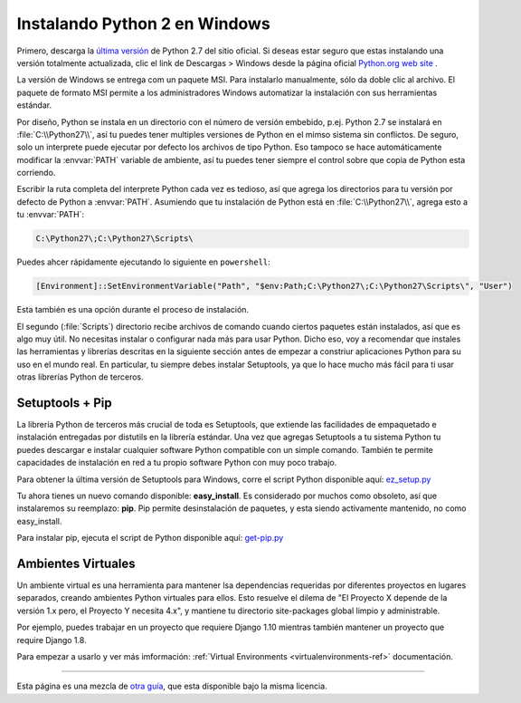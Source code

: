 .. _install-windows:

Instalando Python 2 en Windows
==============================

.. image:: https://farm5.staticflickr.com/4268/34435688560_4cc2a7bcbb_k_d.jpg

Primero, descarga la `última versión <https://www.python.org/ftp/python/2.7.14/python-2.7.14.msi>`_
de Python 2.7 del sitio oficial. Si deseas estar seguro que estas instalando una versión totalmente
actualizada, clic el link de  Descargas > Windows desde la página oficial
`Python.org web site <http://python.org>`_ .

La versión de Windows se entrega com un paquete MSI. Para instalarlo manualmente, sólo
da doble clic al archivo. El paquete de formato MSI permite a los administradores Windows
automatizar la instalación con sus herramientas estándar.

Por diseño, Python se instala en un directorio con el número de versión embebido,
p.ej. Python 2.7 se instalará en :file:`C:\\Python27\\`, así tu puedes tener
multiples versiones de Python
en el mimso sistema sin conflictos. De seguro, solo un interprete puede ejecutar
por defecto los archivos de tipo Python. Eso tampoco se hace automáticamente
modificar la :envvar:`PATH` variable de ambiente, así tu puedes tener siempre el control sobre
que copia de Python esta corriendo.

Escribir la ruta completa del interprete Python cada vez es tedioso,
así que agrega los directorios para tu versión por defecto de Python a :envvar:`PATH`.
Asumiendo que tu instalación de Python está en :file:`C:\\Python27\\`, agrega esto a tu
:envvar:`PATH`:

.. code-block:: console

    C:\Python27\;C:\Python27\Scripts\

Puedes ahcer rápidamente ejecutando lo siguiente en ``powershell``:

.. code-block:: console

    [Environment]::SetEnvironmentVariable("Path", "$env:Path;C:\Python27\;C:\Python27\Scripts\", "User")

Esta también es una opción durante el proceso de instalación.

El segundo (:file:`Scripts`) directorio recibe archivos de comando cuando
ciertos paquetes están instalados, así que es algo muy útil.
No necesitas instalar o configurar nada más para usar Python.
Dicho eso, voy a recomendar que instales las herramientas y librerías
descritas en la siguiente sección antes de empezar a constriur aplicaciones Python para
su uso en el mundo real. En particular, tu siempre debes instalar Setuptools, ya que
lo hace mucho más fácil para ti usar otras librerías Python de terceros.

Setuptools + Pip
----------------

La librería Python de terceros más crucial de toda es Setuptools, que
extiende las facilidades de empaquetado e instalación entregadas por distutils en
la librería estándar. Una vez que agregas Setuptools a tu sistema Python tu puedes
descargar e instalar cualquier software Python compatible con un simple
comando. También te permite capacidades de instalación en red a tu
propio software Python con muy poco trabajo.

Para obtener la última versión de Setuptools para Windows, corre el script Python
disponible aquí: `ez_setup.py <https://bootstrap.pypa.io/ez_setup.py>`_


Tu ahora tienes un nuevo comando disponible: **easy_install**. Es
considerado por muchos como obsoleto, así que instalaremos su reemplazo:
**pip**. Pip permite desinstalación de paquetes, y esta siendo activamente mantenido,
no como easy_install.

Para instalar pip, ejecuta el script de Python disponible aquí:
`get-pip.py <https://raw.github.com/pypa/pip/master/contrib/get-pip.py>`_


Ambientes Virtuales
-------------------

Un ambiente virtual es una herramienta para mantener lsa dependencias requeridas por diferentes proyectos
en lugares separados, creando ambientes Python virtuales para ellos. Esto resuelve el dilema de
"El Proyecto X depende de la versión 1.x pero, el Proyecto Y necesita 4.x", y mantiene
tu directorio site-packages global limpio y administrable.

Por ejemplo, puedes trabajar en un proyecto que requiere Django 1.10 mientras también
mantener un proyecto que require Django 1.8.

Para empezar a usarlo y ver más imformación: :ref:`Virtual Environments <virtualenvironments-ref>` documentación.


--------------------------------

Esta página es una mezcla de `otra guía <http://www.stuartellis.eu/articles/python-development-windows/>`_,
que esta disponible bajo la misma licencia.
